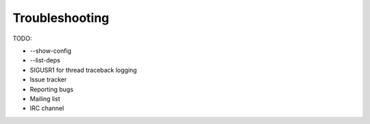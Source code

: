 .. _troubleshooting:

***************
Troubleshooting
***************

TODO:

- --show-config
- --list-deps
- SIGUSR1 for thread traceback logging
- Issue tracker
- Reporting bugs
- Mailing list
- IRC channel
